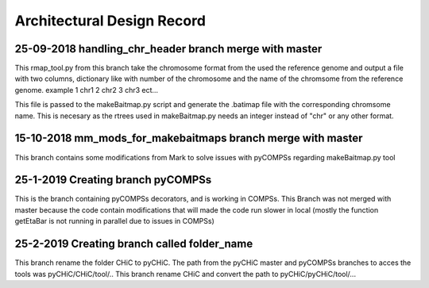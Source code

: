 .. See the NOTICE file distributed with this work for additional information
   regarding copyright ownership.

   Licensed under the Apache License, Version 2.0 (the "License");
   you may not use this file except in compliance with the License.
   You may obtain a copy of the License at

       http://www.apache.org/licenses/LICENSE-2.0

   Unless required by applicable law or agreed to in writing, software
   distributed under the License is distributed on an "AS IS" BASIS,
   WITHOUT WARRANTIES OR CONDITIONS OF ANY KIND, either express or implied.
   See the License for the specific language governing permissions and
   limitations under the License.

Architectural Design Record
===========================

25-09-2018 handling_chr_header branch merge with master
-------------------------------------------------------

This rmap_tool.py from this branch take the chromosome format from the used the reference genome and
output a file with two columns, dictionary like with number of the chromosome and the name of the chromsome from the reference genome. example
1 chr1
2 chr2
3 chr3
ect...

This file is passed to the makeBaitmap.py script and generate the .batimap file with the corresponding chromsome name. This is necesary as the rtrees used in makeBaitmap.py needs an integer instead of "chr" or any other format.

15-10-2018 mm_mods_for_makebaitmaps branch merge with master
------------------------------------------------------------

This branch contains some modifications from Mark to solve issues with pyCOMPSs regarding makeBaitmap.py tool


25-1-2019 Creating branch pyCOMPSs
----------------------------------
This is the branch containing pyCOMPSs decorators, and is working in COMPSs. This Branch was not
merged with master because the code contain modifications that will made the code run slower in local
(mostly the function getEtaBar is not running in parallel due to issues in COMPSs)


25-2-2019 Creating branch called folder_name
--------------------------------------------

This branch rename the folder CHiC to pyCHiC. The path from the pyCHiC master and pyCOMPSs branches to acces the tools was pyCHiC/CHiC/tool/.. This branch rename CHiC and convert the path to pyCHiC/pyCHiC/tool/...



